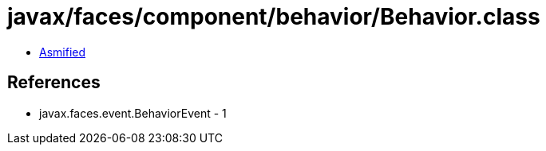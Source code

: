 = javax/faces/component/behavior/Behavior.class

 - link:Behavior-asmified.java[Asmified]

== References

 - javax.faces.event.BehaviorEvent - 1
